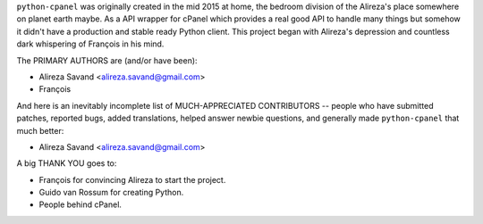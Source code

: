 ``python-cpanel`` was originally created in the mid 2015 at home,
the bedroom division of the Alireza's place somewhere on planet earth maybe.
As a API wrapper for cPanel which provides a real good API to handle many 
things but somehow it didn't have a production and stable ready Python client.
This project began with Alireza's depression and countless dark whispering
of François‎ in his mind.

The PRIMARY AUTHORS are (and/or have been):

* Alireza Savand <alireza.savand@gmail.com>
* François‎

And here is an inevitably incomplete list of MUCH-APPRECIATED CONTRIBUTORS --
people who have submitted patches, reported bugs, added translations, helped
answer newbie questions, and generally made ``python-cpanel`` that much better:

* Alireza Savand <alireza.savand@gmail.com>

A big THANK YOU goes to:

* François‎ for convincing Alireza to start the project.
* Guido van Rossum for creating Python.
* People behind cPanel.
